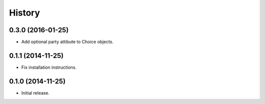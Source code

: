 History
=======

0.3.0 (2016-01-25)
------------------

- Add optional party attibute to Choice objects.

0.1.1 (2014-11-25)
------------------

- Fix installation instructions.

0.1.0 (2014-11-25)
------------------

- Initial release.
